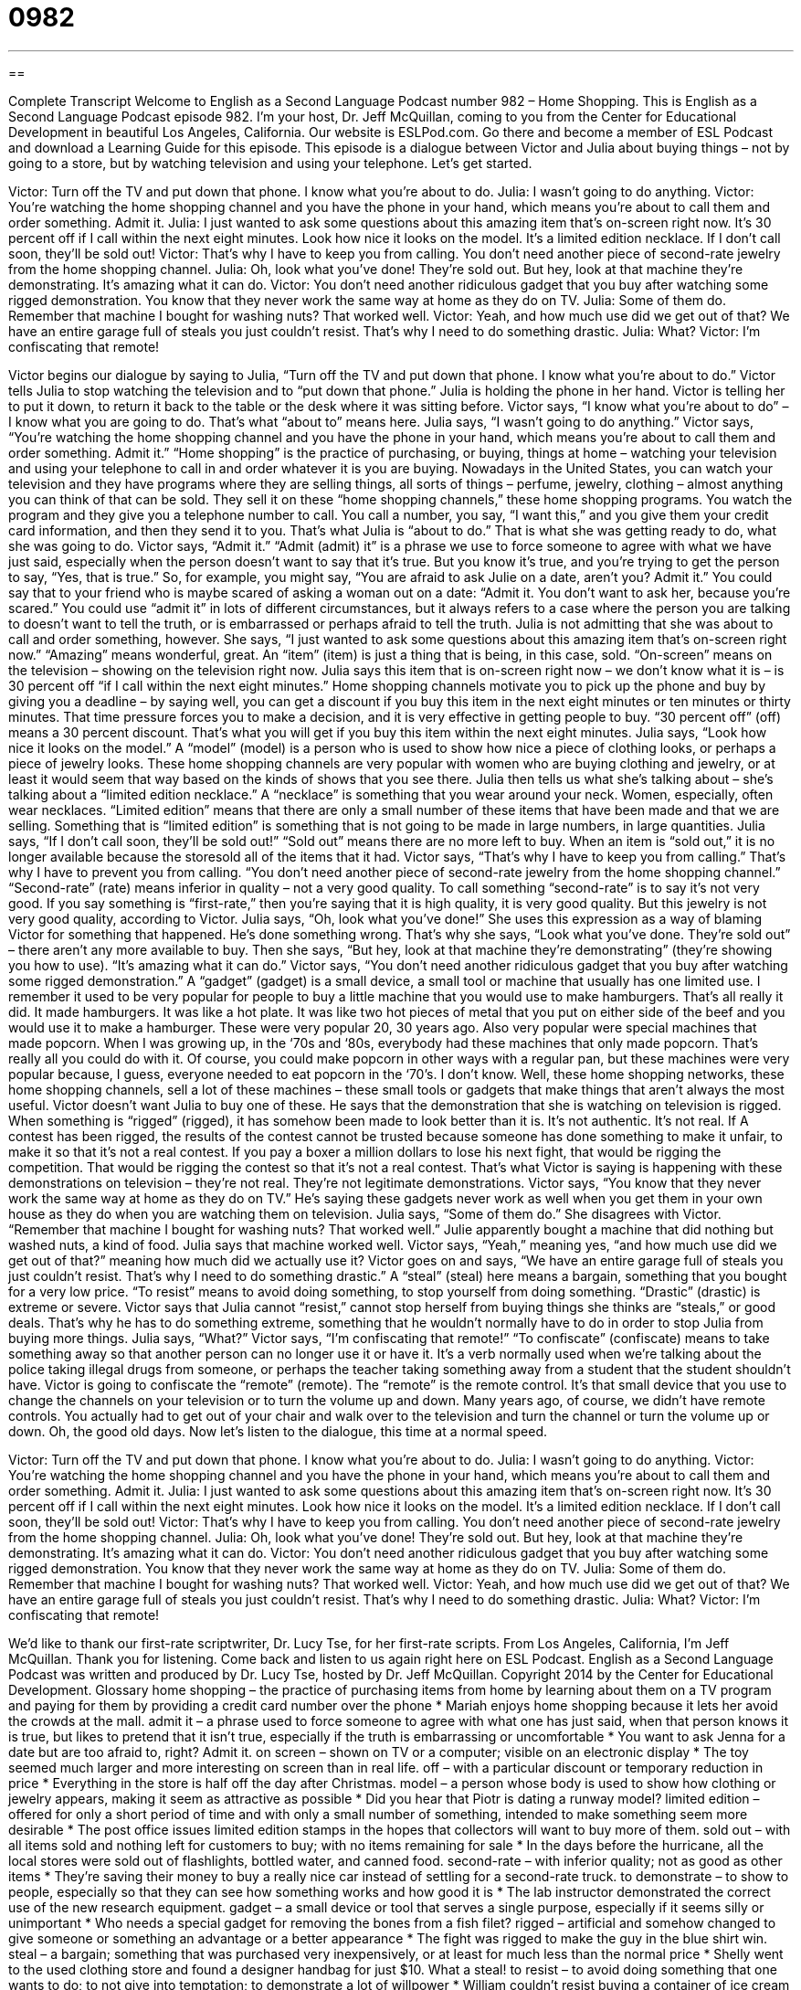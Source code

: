 = 0982
:toc: left
:toclevels: 3
:sectnums:
:stylesheet: ../../../myAdocCss.css

'''

== 

Complete Transcript
Welcome to English as a Second Language Podcast number 982 – Home Shopping.
This is English as a Second Language Podcast episode 982. I’m your host, Dr. Jeff McQuillan, coming to you from the Center for Educational Development in beautiful Los Angeles, California. Our website is ESLPod.com. Go there and become a member of ESL Podcast and download a Learning Guide for this episode.
This episode is a dialogue between Victor and Julia about buying things – not by going to a store, but by watching television and using your telephone. Let’s get started.
[start of dialogue]
Victor: Turn off the TV and put down that phone. I know what you’re about to do.
Julia: I wasn’t going to do anything.
Victor: You’re watching the home shopping channel and you have the phone in your hand, which means you’re about to call them and order something. Admit it.
Julia: I just wanted to ask some questions about this amazing item that’s on-screen right now. It’s 30 percent off if I call within the next eight minutes. Look how nice it looks on the model. It’s a limited edition necklace. If I don’t call soon, they’ll be sold out!
Victor: That’s why I have to keep you from calling. You don’t need another piece of second-rate jewelry from the home shopping channel.
Julia: Oh, look what you’ve done! They’re sold out. But hey, look at that machine they’re demonstrating. It’s amazing what it can do.
Victor: You don’t need another ridiculous gadget that you buy after watching some rigged demonstration. You know that they never work the same way at home as they do on TV.
Julia: Some of them do. Remember that machine I bought for washing nuts? That worked well.
Victor: Yeah, and how much use did we get out of that? We have an entire garage full of steals you just couldn’t resist. That’s why I need to do something drastic.
Julia: What?
Victor: I’m confiscating that remote!
[end of dialogue]
Victor begins our dialogue by saying to Julia, “Turn off the TV and put down that phone. I know what you’re about to do.” Victor tells Julia to stop watching the television and to “put down that phone.” Julia is holding the phone in her hand. Victor is telling her to put it down, to return it back to the table or the desk where it was sitting before. Victor says, “I know what you’re about to do” – I know what you are going to do. That’s what “about to” means here.
Julia says, “I wasn’t going to do anything.” Victor says, “You’re watching the home shopping channel and you have the phone in your hand, which means you’re about to call them and order something. Admit it.” “Home shopping” is the practice of purchasing, or buying, things at home – watching your television and using your telephone to call in and order whatever it is you are buying.
Nowadays in the United States, you can watch your television and they have programs where they are selling things, all sorts of things – perfume, jewelry, clothing – almost anything you can think of that can be sold. They sell it on these “home shopping channels,” these home shopping programs. You watch the program and they give you a telephone number to call. You call a number, you say, “I want this,” and you give them your credit card information, and then they send it to you. That’s what Julia is “about to do.” That is what she was getting ready to do, what she was going to do.
Victor says, “Admit it.” “Admit (admit) it” is a phrase we use to force someone to agree with what we have just said, especially when the person doesn’t want to say that it’s true. But you know it’s true, and you’re trying to get the person to say, “Yes, that is true.” So, for example, you might say, “You are afraid to ask Julie on a date, aren’t you? Admit it.” You could say that to your friend who is maybe scared of asking a woman out on a date: “Admit it. You don’t want to ask her, because you’re scared.”
You could use “admit it” in lots of different circumstances, but it always refers to a case where the person you are talking to doesn’t want to tell the truth, or is embarrassed or perhaps afraid to tell the truth. Julia is not admitting that she was about to call and order something, however. She says, “I just wanted to ask some questions about this amazing item that’s on-screen right now.” “Amazing” means wonderful, great. An “item” (item) is just a thing that is being, in this case, sold. “On-screen” means on the television – showing on the television right now.
Julia says this item that is on-screen right now – we don’t know what it is – is 30 percent off “if I call within the next eight minutes.” Home shopping channels motivate you to pick up the phone and buy by giving you a deadline – by saying well, you can get a discount if you buy this item in the next eight minutes or ten minutes or thirty minutes. That time pressure forces you to make a decision, and it is very effective in getting people to buy. “30 percent off” (off) means a 30 percent discount. That’s what you will get if you buy this item within the next eight minutes.
Julia says, “Look how nice it looks on the model.” A “model” (model) is a person who is used to show how nice a piece of clothing looks, or perhaps a piece of jewelry looks. These home shopping channels are very popular with women who are buying clothing and jewelry, or at least it would seem that way based on the kinds of shows that you see there. Julia then tells us what she’s talking about – she’s talking about a “limited edition necklace.”
A “necklace” is something that you wear around your neck. Women, especially, often wear necklaces. “Limited edition” means that there are only a small number of these items that have been made and that we are selling. Something that is “limited edition” is something that is not going to be made in large numbers, in large quantities. Julia says, “If I don’t call soon, they’ll be sold out!” “Sold out” means there are no more left to buy. When an item is “sold out,” it is no longer available because the storesold all of the items that it had.
Victor says, “That’s why I have to keep you from calling.” That’s why I have to prevent you from calling. “You don’t need another piece of second-rate jewelry from the home shopping channel.” “Second-rate” (rate) means inferior in quality – not a very good quality. To call something “second-rate” is to say it’s not very good. If you say something is “first-rate,” then you’re saying that it is high quality, it is very good quality. But this jewelry is not very good quality, according to Victor.
Julia says, “Oh, look what you’ve done!” She uses this expression as a way of blaming Victor for something that happened. He’s done something wrong. That’s why she says, “Look what you’ve done. They’re sold out” – there aren’t any more available to buy. Then she says, “But hey, look at that machine they’re demonstrating” (they’re showing you how to use). “It’s amazing what it can do.” Victor says, “You don’t need another ridiculous gadget that you buy after watching some rigged demonstration.”
A “gadget” (gadget) is a small device, a small tool or machine that usually has one limited use. I remember it used to be very popular for people to buy a little machine that you would use to make hamburgers. That’s all really it did. It made hamburgers. It was like a hot plate. It was like two hot pieces of metal that you put on either side of the beef and you would use it to make a hamburger. These were very popular 20, 30 years ago.
Also very popular were special machines that made popcorn. When I was growing up, in the ‘70s and ‘80s, everybody had these machines that only made popcorn. That’s really all you could do with it. Of course, you could make popcorn in other ways with a regular pan, but these machines were very popular because, I guess, everyone needed to eat popcorn in the ‘70’s. I don’t know.
Well, these home shopping networks, these home shopping channels, sell a lot of these machines – these small tools or gadgets that make things that aren’t always the most useful. Victor doesn’t want Julia to buy one of these. He says that the demonstration that she is watching on television is rigged. When something is “rigged” (rigged), it has somehow been made to look better than it is. It’s not authentic. It’s not real.
If A contest has been rigged, the results of the contest cannot be trusted because someone has done something to make it unfair, to make it so that it’s not a real contest. If you pay a boxer a million dollars to lose his next fight, that would be rigging the competition. That would be rigging the contest so that it’s not a real contest. That’s what Victor is saying is happening with these demonstrations on television – they’re not real. They’re not legitimate demonstrations.
Victor says, “You know that they never work the same way at home as they do on TV.” He’s saying these gadgets never work as well when you get them in your own house as they do when you are watching them on television. Julia says, “Some of them do.” She disagrees with Victor. “Remember that machine I bought for washing nuts? That worked well.” Julie apparently bought a machine that did nothing but washed nuts, a kind of food. Julia says that machine worked well.
Victor says, “Yeah,” meaning yes, “and how much use did we get out of that?” meaning how much did we actually use it? Victor goes on and says, “We have an entire garage full of steals you just couldn’t resist. That’s why I need to do something drastic.” A “steal” (steal) here means a bargain, something that you bought for a very low price. “To resist” means to avoid doing something, to stop yourself from doing something. “Drastic” (drastic) is extreme or severe.
Victor says that Julia cannot “resist,” cannot stop herself from buying things she thinks are “steals,” or good deals. That’s why he has to do something extreme, something that he wouldn’t normally have to do in order to stop Julia from buying more things. Julia says, “What?” Victor says, “I’m confiscating that remote!” “To confiscate” (confiscate) means to take something away so that another person can no longer use it or have it. It’s a verb normally used when we’re talking about the police taking illegal drugs from someone, or perhaps the teacher taking something away from a student that the student shouldn’t have.
Victor is going to confiscate the “remote” (remote). The “remote” is the remote control. It’s that small device that you use to change the channels on your television or to turn the volume up and down. Many years ago, of course, we didn’t have remote controls. You actually had to get out of your chair and walk over to the television and turn the channel or turn the volume up or down. Oh, the good old days.
Now let’s listen to the dialogue, this time at a normal speed.
[start of dialogue]
Victor: Turn off the TV and put down that phone. I know what you’re about to do.
Julia: I wasn’t going to do anything.
Victor: You’re watching the home shopping channel and you have the phone in your hand, which means you’re about to call them and order something. Admit it.
Julia: I just wanted to ask some questions about this amazing item that’s on-screen right now. It’s 30 percent off if I call within the next eight minutes. Look how nice it looks on the model. It’s a limited edition necklace. If I don’t call soon, they’ll be sold out!
Victor: That’s why I have to keep you from calling. You don’t need another piece of second-rate jewelry from the home shopping channel.
Julia: Oh, look what you’ve done! They’re sold out. But hey, look at that machine they’re demonstrating. It’s amazing what it can do.
Victor: You don’t need another ridiculous gadget that you buy after watching some rigged demonstration. You know that they never work the same way at home as they do on TV.
Julia: Some of them do. Remember that machine I bought for washing nuts? That worked well.
Victor: Yeah, and how much use did we get out of that? We have an entire garage full of steals you just couldn’t resist. That’s why I need to do something drastic.
Julia: What?
Victor: I’m confiscating that remote!
[end of dialogue]
We’d like to thank our first-rate scriptwriter, Dr. Lucy Tse, for her first-rate scripts.
From Los Angeles, California, I’m Jeff McQuillan. Thank you for listening. Come back and listen to us again right here on ESL Podcast.
English as a Second Language Podcast was written and produced by Dr. Lucy Tse, hosted by Dr. Jeff McQuillan. Copyright 2014 by the Center for Educational Development.
Glossary
home shopping – the practice of purchasing items from home by learning about them on a TV program and paying for them by providing a credit card number over the phone
* Mariah enjoys home shopping because it lets her avoid the crowds at the mall.
admit it – a phrase used to force someone to agree with what one has just said, when that person knows it is true, but likes to pretend that it isn’t true, especially if the truth is embarrassing or uncomfortable
* You want to ask Jenna for a date but are too afraid to, right? Admit it.
on screen – shown on TV or a computer; visible on an electronic display
* The toy seemed much larger and more interesting on screen than in real life.
off – with a particular discount or temporary reduction in price
* Everything in the store is half off the day after Christmas.
model – a person whose body is used to show how clothing or jewelry appears, making it seem as attractive as possible
* Did you hear that Piotr is dating a runway model?
limited edition – offered for only a short period of time and with only a small number of something, intended to make something seem more desirable
* The post office issues limited edition stamps in the hopes that collectors will want to buy more of them.
sold out – with all items sold and nothing left for customers to buy; with no items remaining for sale
* In the days before the hurricane, all the local stores were sold out of flashlights, bottled water, and canned food.
second-rate – with inferior quality; not as good as other items
* They’re saving their money to buy a really nice car instead of settling for a second-rate truck.
to demonstrate – to show to people, especially so that they can see how something works and how good it is
* The lab instructor demonstrated the correct use of the new research equipment.
gadget – a small device or tool that serves a single purpose, especially if it seems silly or unimportant
* Who needs a special gadget for removing the bones from a fish filet?
rigged – artificial and somehow changed to give someone or something an advantage or a better appearance
* The fight was rigged to make the guy in the blue shirt win.
steal – a bargain; something that was purchased very inexpensively, or at least for much less than the normal price
* Shelly went to the used clothing store and found a designer handbag for just $10. What a steal!
to resist – to avoid doing something that one wants to do; to not give into temptation; to demonstrate a lot of willpower
* William couldn’t resist buying a container of ice cream when he was at the grocery store even though he is on a diet.
drastic – extreme; severe; radical
* Surgery is a drastic way to lose weight. Wouldn’t diet and exercise be better?
to confiscate – to take something away so that another person cannot have or use it
* The police confiscated more than 40 pounds of illegal drugs.
remote – remote control; a small device with many buttons, used to control a TV, radio, stereo, or a similar device from a short distance, without connecting cables or wires
* The Hendersons bought a universal remote that lets them control their TV, cable box, and DVD player more easily.
Comprehension Questions
1. Why doesn’t Victor want Julia to buy the necklace?
a) Because he thinks it’s too expensive.
b) Because he thinks she’ll be a victim of credit card fraud.
c) Because he thinks it’s poor quality.
2. Why does Victor think the gadgets are ridiculous?
a) Because they’re overpriced.
b) Because they’re made from cheap materials.
c) Because they don’t perform well.
Answers at bottom.
What Else Does It Mean?
off
The word “off,” in this podcast, means with a particular discount or temporary reduction in price: “The preschool gives parents 10% off tuition if they pay for the entire year upfront.” The phrase “(one) is off” means that one has started a trip or journey: “We just need to finish loading the car with these suitcases, and then we’re off!” If something “smells off” or “tastes off” it seems spoiled or unsafe to eat: “If the milk smells off, don’t drink it!” The word “off” can mean not as good as before, or not as good as usual: “Normally, Giorgio is a great presenter, but his speeches have been off for the past few weeks.” Finally, the phrase “to go off (something)” means to stop taking or using something: “Did you get a lot of headaches when you went off coffee?”
steal
In this podcast, the word “steal” means a bargain, or something that was purchased very inexpensively, or at least for much less than the normal price: “These bottles of wine are only $2.49 each. That’s a steal!” When talking about sports and especially basketball, a “steal” happens when a player takes control of the ball from the other team: “Wow, that was a great steal! Let’s watch it again in slow-motion.” As a verb, “to steal” means to take something from another person illegally: “They were furious when they found out that their accountant had been stealing from the company.” Finally, the phrase “to steal the show” means to do something that attracts a lot of attention that would normally be given to others: “The little girl stole the show with her beautiful costume and incredible singing.”
Culture Note
Celebrity Product Lines
Many “celebrities” (people who are famous for acting, singing, sports or other things) “lend” (allow someone to use) their name to a product or use the product “in public” (where it can be seen by other people) to help promote sales of that product. This “celebrity branding” can be very “lucrative” (profitable) for the celebrity and for the companies that “manufacture” (make) and sell the products. For example, when golfer Tiger Woods agreed to a “sponsorship” (support) deal with Nike, sales of related “footwear” (shoes) and “apparel” (clothes) “doubled” (increased by 100%).
But some celebrities “take it a step further” (do something that is more extreme) by “launching” (starting) their own celebrity product lines. Most of the products are directly related to fashion, “perfume” (scented liquids placed on one’s body to smell good), and jewelry. For example, twin child actresses Mary-Kate and Ashley Olson and singer Justin Timberlake have launched successful fashion brands.
Other celebrities “align themselves with” (become connected to or affiliated with) particular stores. For example, Jennifer Lopez has a line of clothing at the Kohl’s department store, and the reality show Kardashian sisters have a line of clothing at the Sears department store. It is becoming increasingly common for a high-fashion celebrity to attach his or her name to clothing sold for low prices at a “mass retailer” (a store that sells to many people at low prices).
Other celebrities launch products related to their areas of “expertise” (what one knows a lot about). For example, Wolfgang Puck, a celebrity “chef” (professional cook) sells a line of cooking appliances, such as an electric “grill” (a hot, flat surface used to cook foods) and many “utensils” (spoons, spatulas, and similar tools used to handle food).
Comprehension Answers
1 - c
2 - c